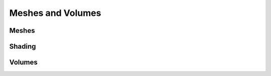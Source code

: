 Meshes and Volumes
===============================================================================

Meshes
------

Shading
-------

Volumes
-------

